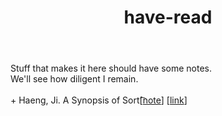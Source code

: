 :PROPERTIES:
:ID:       75380696-4bb0-46d1-8594-48c6352393e9
:END:
#+title: have-read

#+BEGIN_VERSE
Stuff that makes it here should have some notes.
We'll see how diligent I remain.

+ Haeng, Ji. A Synopsis of Sort\t[[[id:4e19a1d3-1d5e-4324-bab0-a1c872bd87c8][note]]] [[[https://zenlasvegas.com/100-a-synopsis-of-sorts/][link]]]

#+END_VERSE
